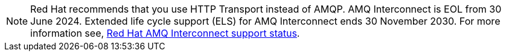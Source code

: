 [NOTE]
====
Red Hat recommends that you use HTTP Transport instead of AMQP. AMQ Interconnect is EOL from 30 June 2024. Extended life cycle support (ELS) for AMQ Interconnect ends 30 November 2030. For more information see, link:https://access.redhat.com/support/policy/updates/jboss_notes#p_Interconnect[Red Hat AMQ Interconnect support status].
====
